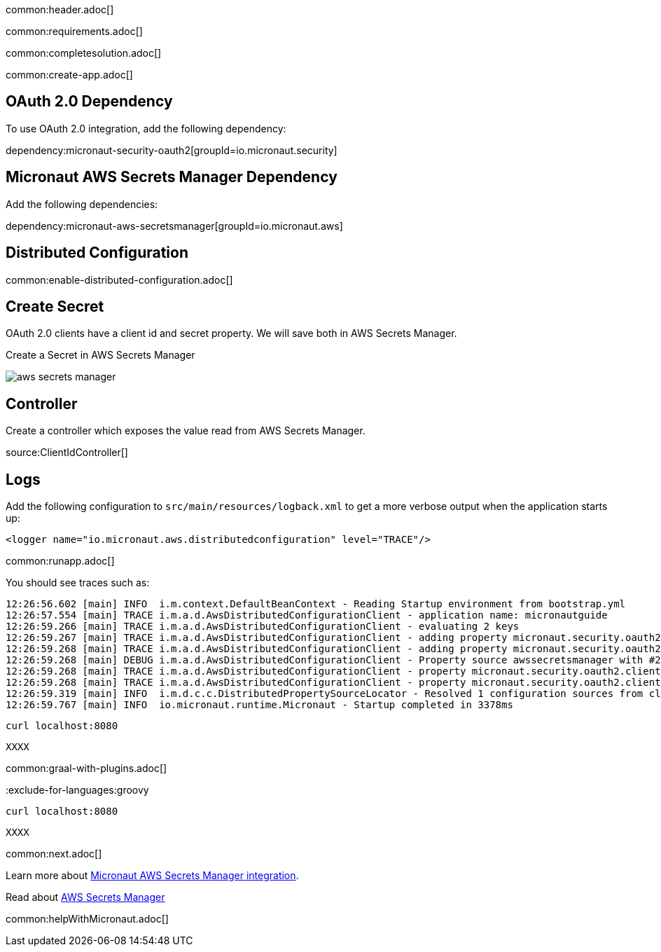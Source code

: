 common:header.adoc[]

common:requirements.adoc[]

common:completesolution.adoc[]

common:create-app.adoc[]

== OAuth 2.0 Dependency

To use OAuth 2.0 integration, add the following dependency:

dependency:micronaut-security-oauth2[groupId=io.micronaut.security]

== Micronaut AWS Secrets Manager Dependency

Add the following dependencies:

:dependencies:

dependency:micronaut-aws-secretsmanager[groupId=io.micronaut.aws]

:dependencies:

== Distributed Configuration

common:enable-distributed-configuration.adoc[]

== Create Secret

OAuth 2.0 clients have a client id and secret property. We will save both in AWS Secrets Manager.

Create a Secret in AWS Secrets Manager

image::aws-secrets-manager.png[]

== Controller

Create a controller which exposes the value read from AWS Secrets Manager.

source:ClientIdController[]

== Logs

Add the following configuration to `src/main/resources/logback.xml` to get a more verbose output when the application starts up:

[source, xml]
----
<logger name="io.micronaut.aws.distributedconfiguration" level="TRACE"/>
----

common:runapp.adoc[]

You should see traces such as:

[source]
----
12:26:56.602 [main] INFO  i.m.context.DefaultBeanContext - Reading Startup environment from bootstrap.yml
12:26:57.554 [main] TRACE i.m.a.d.AwsDistributedConfigurationClient - application name: micronautguide
12:26:59.266 [main] TRACE i.m.a.d.AwsDistributedConfigurationClient - evaluating 2 keys
12:26:59.267 [main] TRACE i.m.a.d.AwsDistributedConfigurationClient - adding property micronaut.security.oauth2.clients.companyauthserver.client-id from prefix /config/micronautguide/
12:26:59.268 [main] TRACE i.m.a.d.AwsDistributedConfigurationClient - adding property micronaut.security.oauth2.clients.companyauthserver.client-secret from prefix /config/micronautguide/
12:26:59.268 [main] DEBUG i.m.a.d.AwsDistributedConfigurationClient - Property source awssecretsmanager with #2 items
12:26:59.268 [main] TRACE i.m.a.d.AwsDistributedConfigurationClient - property micronaut.security.oauth2.clients.companyauthserver.client-id resolved
12:26:59.268 [main] TRACE i.m.a.d.AwsDistributedConfigurationClient - property micronaut.security.oauth2.clients.companyauthserver.client-secret resolved
12:26:59.319 [main] INFO  i.m.d.c.c.DistributedPropertySourceLocator - Resolved 1 configuration sources from client: compositeConfigurationClient(AWS Secrets Manager)
12:26:59.767 [main] INFO  io.micronaut.runtime.Micronaut - Startup completed in 3378ms
----

[source, bash]
----
curl localhost:8080
----

[source]
----
XXXX
----

common:graal-with-plugins.adoc[]

:exclude-for-languages:groovy

[source, bash]
----
curl localhost:8080
----

[source]
----
XXXX
----

:exclude-for-languages:

common:next.adoc[]

Learn more about https://micronaut-projects.github.io/micronaut-aws/latest/guide/#distributedconfigurationsecretsmanager[Micronaut AWS Secrets Manager integration].

Read about https://aws.amazon.com/secrets-manager/[AWS Secrets Manager]

common:helpWithMicronaut.adoc[]

